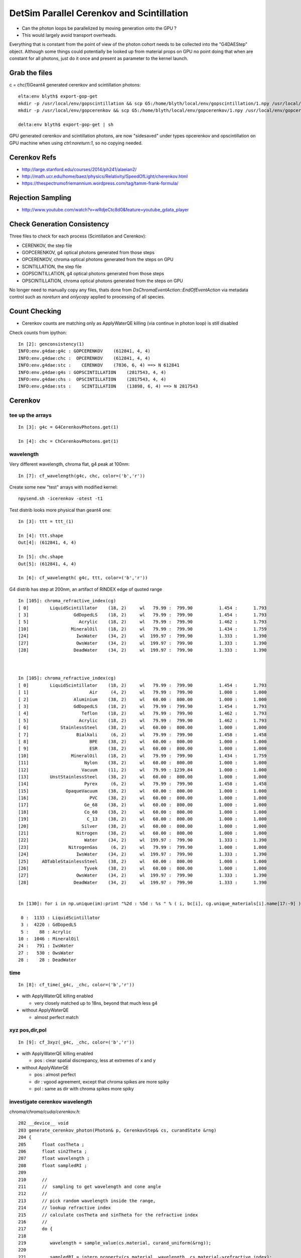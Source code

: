 DetSim Parallel Cerenkov and Scintillation
============================================

* Can the photon loops be parallelized by moving
  generation onto the GPU ?

* This would largely avoid transport overheads.


Everything that is constant from the point of view of the 
photon cohort needs to be collected into the "G4DAEStep" 
object. Although some things could potentially 
be looked up from material props on GPU no point doing that 
when are constant for all photons, just do it once
and present as parameter to the kernel launch.


Grab the files
----------------

c = chc(1)Geant4 generated cerenkov and scintillation photons::

    elta:env blyth$ export-gop-get
    mkdir -p /usr/local/env/gopscintillation && scp G5:/home/blyth/local/env/gopscintillation/1.npy /usr/local/env/gopscintillation/1.npy
    mkdir -p /usr/local/env/gopcerenkov && scp G5:/home/blyth/local/env/gopcerenkov/1.npy /usr/local/env/gopcerenkov/1.npy

    delta:env blyth$ export-gop-get | sh 

GPU generated cerenkov and scintillation photons, are now "sidesaved" under types opcerenkov and opscintillation
on GPU machine when using `ctrl:noreturn:1`, so no copying needed.


Cerenkov Refs
---------------

* http://large.stanford.edu/courses/2014/ph241/alaeian2/
* http://math.ucr.edu/home/baez/physics/Relativity/SpeedOfLight/cherenkov.html
* https://thespectrumofriemannium.wordpress.com/tag/tamm-frank-formula/


Rejection Sampling
-------------------

* http://www.youtube.com/watch?v=wRdjeCtc8d0&feature=youtube_gdata_player




Check Generation Consistency
-----------------------------

Three files to check for each process (Scintillation and Cerenkov):

* CERENKOV, the step file
* GOPCERENKOV, g4 optical photons generated from those steps
* OPCERENKOV, chroma optical photons generated from the steps on GPU

* SCINTILLATION, the step file
* GOPSCINTILLATION, g4 optical photons generated from those steps
* OPSCINTILLATION, chroma optical photons generated from the steps on GPU


No longer need to manually copy any files, thats done 
from `DsChromaEventAction::EndOfEventAction` via metadata control such 
as `noreturn` and `onlycopy` applied to processing of all species. 




Count Checking
----------------

* Cerenkov counts are matching only as ApplyWaterQE killing (via continue in photon loop) is still disabled


Check counts from ipython::


    In [2]: genconsistency(1)
    INFO:env.g4dae:g4c : GOPCERENKOV    (612841, 4, 4) 
    INFO:env.g4dae:chc :  OPCERENKOV    (612841, 4, 4) 
    INFO:env.g4dae:stc :    CERENKOV    (7836, 6, 4) ==> N 612841 
    INFO:env.g4dae:g4s : GOPSCINTILLATION    (2817543, 4, 4) 
    INFO:env.g4dae:chs :  OPSCINTILLATION    (2817543, 4, 4) 
    INFO:env.g4dae:sts :    SCINTILLATION    (13898, 6, 4) ==> N 2817543 


Cerenkov
----------

tee up the arrays
~~~~~~~~~~~~~~~~~~~

::

    In [3]: g4c = G4CerenkovPhotons.get(1)

    In [4]: chc = ChCerenkovPhotons.get(1)


wavelength
~~~~~~~~~~~~

Very different wavelength, chroma flat, g4 peak at 100nm::


    In [7]: cf_wavelength(g4c, chc, color=('b','r'))

Create some new "test" arrays with modified kernel::

    npysend.sh -icerenkov -otest -t1

Test distrib looks more physical than geant4 one::

    In [3]: ttt = ttt_(1)

    In [4]: ttt.shape
    Out[4]: (612841, 4, 4)

    In [5]: chc.shape
    Out[5]: (612841, 4, 4)

    In [6]: cf_wavelength( g4c, ttt, color=('b','r'))



G4 distrib has step at 200nm, an artifact of RINDEX edge of quoted range

::



    In [105]: chroma_refractive_index(cg)
    [ 0]        LiquidScintillator    (18, 2)     wl   79.99 :  799.90          1.454 :      1.793 
    [ 3]                 GdDopedLS    (18, 2)     wl   79.99 :  799.90          1.454 :      1.793 
    [ 5]                   Acrylic    (18, 2)     wl   79.99 :  799.90          1.462 :      1.793 
    [10]                MineralOil    (18, 2)     wl   79.99 :  799.90          1.434 :      1.759 
    [24]                  IwsWater    (34, 2)     wl  199.97 :  799.90          1.333 :      1.390 
    [27]                  OwsWater    (34, 2)     wl  199.97 :  799.90          1.333 :      1.390 
    [28]                 DeadWater    (34, 2)     wl  199.97 :  799.90          1.333 :      1.390 



    In [105]: chroma_refractive_index(cg)
    [ 0]        LiquidScintillator    (18, 2)     wl   79.99 :  799.90          1.454 :      1.793 
    [ 1]                       Air     (4, 2)     wl   79.99 :  799.90          1.000 :      1.000 
    [ 2]                 Aluminium    (38, 2)     wl   60.00 :  800.00          1.000 :      1.000 
    [ 3]                 GdDopedLS    (18, 2)     wl   79.99 :  799.90          1.454 :      1.793 
    [ 4]                    Teflon    (18, 2)     wl   79.99 :  799.90          1.462 :      1.793 
    [ 5]                   Acrylic    (18, 2)     wl   79.99 :  799.90          1.462 :      1.793 
    [ 6]            StainlessSteel    (38, 2)     wl   60.00 :  800.00          1.000 :      1.000 
    [ 7]                  Bialkali     (6, 2)     wl   79.99 :  799.90          1.458 :      1.458 
    [ 8]                       BPE    (38, 2)     wl   60.00 :  800.00          1.000 :      1.000 
    [ 9]                       ESR    (38, 2)     wl   60.00 :  800.00          1.000 :      1.000 
    [10]                MineralOil    (18, 2)     wl   79.99 :  799.90          1.434 :      1.759 
    [11]                     Nylon    (38, 2)     wl   60.00 :  800.00          1.000 :      1.000 
    [12]                    Vacuum    (11, 2)     wl   79.99 : 1239.84          1.000 :      1.000 
    [13]        UnstStainlessSteel    (38, 2)     wl   60.00 :  800.00          1.000 :      1.000 
    [14]                     Pyrex     (6, 2)     wl   79.99 :  799.90          1.458 :      1.458 
    [15]              OpaqueVacuum    (38, 2)     wl   60.00 :  800.00          1.000 :      1.000 
    [16]                       PVC    (38, 2)     wl   60.00 :  800.00          1.000 :      1.000 
    [17]                     Ge_68    (38, 2)     wl   60.00 :  800.00          1.000 :      1.000 
    [18]                     Co_60    (38, 2)     wl   60.00 :  800.00          1.000 :      1.000 
    [19]                      C_13    (38, 2)     wl   60.00 :  800.00          1.000 :      1.000 
    [20]                    Silver    (38, 2)     wl   60.00 :  800.00          1.000 :      1.000 
    [21]                  Nitrogen    (38, 2)     wl   60.00 :  800.00          1.000 :      1.000 
    [22]                     Water    (34, 2)     wl  199.97 :  799.90          1.333 :      1.390 
    [23]               NitrogenGas     (6, 2)     wl   79.99 :  799.90          1.000 :      1.000 
    [24]                  IwsWater    (34, 2)     wl  199.97 :  799.90          1.333 :      1.390 
    [25]     ADTableStainlessSteel    (38, 2)     wl   60.00 :  800.00          1.000 :      1.000 
    [26]                     Tyvek    (38, 2)     wl   60.00 :  800.00          1.000 :      1.000 
    [27]                  OwsWater    (34, 2)     wl  199.97 :  799.90          1.333 :      1.390 
    [28]                 DeadWater    (34, 2)     wl  199.97 :  799.90          1.333 :      1.390 


    In [130]: for i in np.unique(im):print "%2d : %5d : %s " % ( i, bc[i], cg.unique_materials[i].name[17:-9] )

     0 :  1133 : LiquidScintillator 
     3 :  4220 : GdDopedLS 
     5 :    88 : Acrylic 
    10 :  1046 : MineralOil 
    24 :   791 : IwsWater 
    27 :   530 : OwsWater 
    28 :    28 : DeadWater 








time
~~~~~~

::

    In [8]: cf_time(_g4c, _chc, color=('b','r'))


* with ApplyWaterQE killing enabled

  * very closely matched up to 18ns, beyond that much less g4


* without ApplyWaterQE

  * almost perfect match


xyz pos,dir,pol
~~~~~~~~~~~~~~~~~~

::

    In [9]: cf_3xyz(_g4c, _chc, color=('b','r'))


* with ApplyWaterQE killing enabled

  * pos : clear spatial discrepancy, less at extremes of x and y

* without ApplyWaterQE 

  * pos : almost perfect 
  * dir : vgood agreement, except that chroma spikes are more spiky 
  * pol : same as dir with chroma spikes more spiky 


investigate cerenkov wavelength
~~~~~~~~~~~~~~~~~~~~~~~~~~~~~~~~~~

`chroma/chroma/cuda/cerenkov.h`::

    202 __device__ void
    203 generate_cerenkov_photon(Photon& p, CerenkovStep& cs, curandState &rng)
    204 {
    205      float cosTheta ;
    206      float sin2Theta ;
    207      float wavelength ;
    208      float sampledRI ;
    209 
    210      // 
    211      //  sampling to get wavelength and cone angle 
    212      //
    213      // pick random wavelength inside the range, 
    214      // lookup refractive index
    215      // calculate cosTheta and sinTheta for the refractive index
    216      // 
    217      do {
    218 
    219         wavelength = sample_value(cs.material, curand_uniform(&rng));
    220 
    221         sampledRI = interp_property(cs.material, wavelength, cs.material->refractive_index);
    222 
    223         cosTheta = cs.BetaInverse / sampledRI;
    224 
    225         sin2Theta = (1.0 - cosTheta)*(1.0 + cosTheta);
    226 
    227       } while ( curand_uniform(&rng)*cs.maxSin2 > sin2Theta);
    228 
    229 
    230       p.wavelength = wavelength ;
    231 


::

    296        G4double Pmin = Rindex->GetMinPhotonEnergy();
    297        G4double Pmax = Rindex->GetMaxPhotonEnergy();
    298        G4double dp = Pmax - Pmin;



    405     for (G4int i = 0; i < NumPhotons; i++) {
    406       // Determine photon energy
    407       G4double rand=0;
    408       G4double sampledEnergy=0, sampledRI=0;
    409       G4double cosTheta=0, sin2Theta=0;
    410 
    411       // sample an energy
    412       do {
    413         rand = G4UniformRand();
    414         sampledEnergy = Pmin + rand * dp;
    415         sampledRI = Rindex->GetProperty(sampledEnergy);
    416         cosTheta = BetaInverse / sampledRI;
    417 
    418         sin2Theta = (1.0 - cosTheta)*(1.0 + cosTheta);
    419         rand = G4UniformRand();
    420 
    421       } while (rand*maxSin2 > sin2Theta);
    422 





::

    In [48]: cls.refractive_index
    Out[48]: 
    array([[  79.99 ,    1.454],
           [ 120.023,    1.454],
           [ 129.99 ,    1.554],
           [ 139.984,    1.664],
           [ 149.975,    1.783],
           [ 159.98 ,    1.793],
           [ 169.981,    1.554],
           [ 179.974,    1.527],
           [ 189.985,    1.618],
           [ 199.975,    1.618],
           [ 300.   ,    1.526],
           [ 404.7  ,    1.499],
           [ 435.8  ,    1.495],
           [ 486.001,    1.492],
           [ 546.001,    1.486],
           [ 589.002,    1.484],
           [ 690.701,    1.48 ],
           [ 799.898,    1.478]], dtype=float32)

    In [49]: cls.name
    Out[49]: '__dd__Materials__LiquidScintillator0xc2308d0'

    In [50]: ri = cls.refractive_index

    In [51]: plt.scatter(ri[:,0],ri[:,1])
    Out[51]: <matplotlib.collections.PathCollection at 0x125b76a90>

    In [52]: plt.show()












::

    In [53]: _stc = stc(1)

    In [56]: BetaInverse = _stc[:,4,0]   
    Out[56]: array([ 1.,  1.,  1., ...,  1.,  1.,  1.], dtype=float32)

    In [57]: BetaInverse.min()
    Out[57]: 1.0000062

    In [58]: BetaInverse.max()
    Out[58]: 1.4531251

    In [64]: plt.hist(BetaInverse, bins=100,log=True)    # mainly 1.000  with small tail out to 1.45



::

    In [107]: _stc[:,0].view(np.int32)
    Out[107]: 
    array([[   -1,     1,    24,    80],
           [   -2,     1,    24,   108],
           [   -3,     1,    24,    77],
           ..., 
           [-7834,     1,    28,    91],
           [-7835,     1,    28,    83],
           [-7836,     1,    28,    48]], dtype=int32)

    In [108]: _stc[:,0,2].view(np.int32)
    Out[108]: array([24, 24, 24, ..., 28, 28, 28], dtype=int32)

    In [110]: im
    Out[110]: array([24, 24, 24, ..., 28, 28, 28], dtype=int32)

    In [111]: np.unique(im)
    Out[111]: array([ 0,  3,  5, 10, 24, 27, 28], dtype=int32)

    In [129]: bc = np.bincount(im)

    In [130]: for i in np.unique(im):print "%2d : %5d : %s " % ( i, bc[i], cg.unique_materials[i].name[17:-9] )

     0 :  1133 : LiquidScintillator 
     3 :  4220 : GdDopedLS 
     5 :    88 : Acrylic 
    10 :  1046 : MineralOil 
    24 :   791 : IwsWater 
    27 :   530 : OwsWater 
    28 :    28 : DeadWater 





`G4DAEChroma/G4DAECerenkovStep.hh`::

     13     enum {
     14 
     15        _Id,                      //  0
     16        _ParentID,
     17        _Material,
     18        _NumPhotons,
     19 
     20        _x0_x,                    //  1
     21        _x0_y,
     22        _x0_z,
     23        _t0,
     24 
     25        _DeltaPosition_x,         // 2
     26        _DeltaPosition_y,
     27        _DeltaPosition_z,
     28        _step_length,
     29
     30        _code,                    // 3
     31        _charge,
     32        _weight,
     33        _MeanVelocity,
     34 
     35        _BetaInverse,             //  4
     36        _Pmin,
     37        _Pmax,
     38        _maxCos,
     39 
     40        _maxSin2,                 // 5
     41        _MeanNumberOfPhotons1,
     42        _MeanNumberOfPhotons2,
     43        _BialkaliMaterialIndex,



::

    In [73]: maxSin2 = _stc[:,5,0]

    In [76]: plt.hist(maxSin2, bins=100, log=True)   ## mostly flat with few spikes at high end

    In [82]: maxSin2.min()
    Out[82]: 0.00065323891

    In [83]: maxSin2.max()
    Out[83]: 0.53214556



BialkaliMaterialIndex::

    n [69]: _stc[:,5,3].view(np.int32).min()
    Out[69]: 7

    In [70]: _stc[:,5,3].view(np.int32).max()
    Out[70]: 7

    In [71]: cg.unique_materials[7]
    Out[71]: <chroma.geometry.Material at 0x125a9a950>

    In [72]: cg.unique_materials[7].name
    Out[72]: '__dd__Materials__Bialkali0xc2f2428'







Scintillation
--------------

tee up the arrays
~~~~~~~~~~~~~~~~~~~

::

    In [3]: _g4s = g4s(1)

    In [4]: _chs = chs(1)

wavelength
~~~~~~~~~~~

::

    In [6]: cf_wavelength( _g4s , _chs, range=(300,500), color=("b","r"))


Scintillation wavelength, chroma distrib is faithfully representing 
a "histogram" stepping shape with "bins" of about 25nm.  
Looks like a problem of mismatched histogram ranges in the chroma
sampling and the input histogram

* not quite, just a case of coarse interpolation


`chroma/chroma/geometry.py`::

     25 # all material/surface properties are interpolated at these
     26 # wavelengths when they are sent to the gpu
     27 standard_wavelengths = np.arange(60, 810, 20).astype(np.float32)
     28 


::

    In [45]: standard_wavelengths = np.arange(60, 810, 20).astype(np.float32)

    In [46]: standard_wavelengths
    Out[46]: 
    array([  60.,   80.,  100.,  120.,  140.,  160.,  180.,  200.,  220.,
            240.,  260.,  280.,  300.,  320.,  340.,  360.,  380.,  400.,
            420.,  440.,  460.,  480.,  500.,  520.,  540.,  560.,  580.,
            600.,  620.,  640.,  660.,  680.,  700.,  720.,  740.,  760.,
            780.,  800.], dtype=float32)

    In [47]: len(standard_wavelengths)
    Out[47]: 38




* what to do about that ?

  * tighten the range to a more relevant one, and reduce bin size to 
    keep roughly the same number of bins 

  * reduce bin size  

  * variable bin size ? bad performance impact presumably 

    * could use a coarse and a fine 




time
~~~~~~~~

Scintillation time, almost perfect close match::

    In [7]: cf_time( _g4s , _chs, color=("b","r"))

xyz pos,dir,pol
~~~~~~~~~~~~~~~~~

Position, direction and polarization all almost perfect matches.::

    In [14]: cf_3xyz(_g4s, _chs, color=('b','r'))




Properties
----------

::

    delta:~ blyth$ export-
    delta:~ blyth$ export-export
    delta:~ blyth$ find $DAE_NAME_DYB_CHROMACACHE -name reemission_cdf.npy | grep Gd
    /usr/local/env/geant4/geometry/export/DayaBay_VGDX_20140414-1300/g4_00.dae.29c299d81706c62884caf5c3dbdea5c1/chroma_geometry/chroma.detector:Detector:0x11ca48510/unique_materials/003/chroma.geometry:Material:__dd__Materials__GdDopedLS0xc2a8ed0/reemission_cdf.npy
    delta:~ blyth$ 




Lookups for Cerenkov
---------------------

::

    In [1]: ri = np.load("./chroma.detector:Detector:0x11ca48510/unique_materials/000/chroma.geometry:Material:__dd__Materials__LiquidScintillator0xc2308d0/refractive_index.npy")

    In [2]: ri
    Out[2]: 
    array([[  79.99 ,    1.454],
           [ 120.023,    1.454],
           [ 129.99 ,    1.554],
           [ 139.984,    1.664],
           [ 149.975,    1.783],
           [ 159.98 ,    1.793],
           [ 169.981,    1.554],
           [ 179.974,    1.527],
           [ 189.985,    1.618],
           [ 199.975,    1.618],
           [ 300.   ,    1.526],
           [ 404.7  ,    1.499],
           [ 435.8  ,    1.495],
           [ 486.001,    1.492],
           [ 546.001,    1.486],
           [ 589.002,    1.484],
           [ 690.701,    1.48 ],
           [ 799.898,    1.478]], dtype=float32)





Material Properties for Scintillation/Cerenkov GPU generation
---------------------------------------------------------------

::

    delta:~ blyth$ collada_to_chroma.sh 
    INFO:env.geant4.geometry.collada.idmap:np.genfromtxt /usr/local/env/geant4/geometry/export/DayaBay_VGDX_20140414-1300/g4_00.idmap 
    INFO:env.geant4.geometry.collada.idmap:found 685 unique ids 
    INFO:env.geant4.geometry.collada.g4daenode:idmap exists /usr/local/env/geant4/geometry/export/DayaBay_VGDX_20140414-1300/g4_00.idmap entries 12230 
    INFO:env.geant4.geometry.collada.g4daenode:index linking DAENode with boundgeom 12230 volumes 
    INFO:env.geant4.geometry.collada.g4daenode:linking DAENode with idmap 12230 identifiers 
    INFO:env.geant4.geometry.collada.g4daenode:add_sensitive_surfaces matid __dd__Materials__Bialkali qeprop EFFICIENCY 
    INFO:env.geant4.geometry.collada.g4daenode:sensitize 684 nodes with matid __dd__Materials__Bialkali and channel_id > 0, uniques 684 
    INFO:env.geant4.geometry.collada.collada_to_chroma:convert_opticalsurfaces
    INFO:env.geant4.geometry.collada.collada_to_chroma:convert_opticalsurfaces creates 44 from 726  
    WARNING:env.geant4.geometry.collada.collada_to_chroma:setting parent_material to __dd__Materials__Vacuum0xbf9fcc0 as parent is None for node top.0 
    INFO:env.geant4.geometry.collada.collada_to_chroma:channel_count (nodes with channel_id > 0) : 6888  uniques 684 
    INFO:env.geant4.geometry.collada.collada_to_chroma:convert_geometry DONE timing_report: 
    INFO:env.base.timing:timing_report
    ColladaToChroma 
    __init__                       :      0.000          1      0.000 
    convert_flatten                :      2.429          1      2.429 
    convert_geometry_traverse      :      4.475          1      4.475 
    convert_make_maps              :      0.000          1      0.000 
    convert_materials              :      0.009          1      0.009 
    convert_opticalsurfaces        :      0.233          1      0.233 
    INFO:env.geant4.geometry.collada.collada_to_chroma:dropping into IPython.embed() try: cg.<TAB> 
    Python 2.7.8 (default, Jul 13 2014, 17:11:32) 
    Type "copyright", "credits" or "license" for more information.

    IPython 1.2.1 -- An enhanced Interactive Python.
    ?         -> Introduction and overview of IPython's features.
    %quickref -> Quick reference.
    help      -> Python's own help system.
    object?   -> Details about 'object', use 'object??' for extra details.

    In [1]: gdls
    Out[1]: <chroma.geometry.Material at 0x10dd0cc50>

    In [3]: self = cc

    In [5]: collada = self.nodecls.orig

    In [6]: collada.materials
    Out[6]: 
    [<Material id=__dd__Materials__PPE0xc12f008 effect=__dd__Materials__PPE_fx_0xc12f008>,
     <Material id=__dd__Materials__MixGas0xc21d930 effect=__dd__Materials__MixGas_fx_0xc21d930>,
     <Material id=__dd__Materials__Air0xc032550 effect=__dd__Materials__Air_fx_0xc032550>,
     <Material id=__dd__Materials__Bakelite0xc2bc240 effect=__dd__Materials__Bakelite_fx_0xc2bc240>,
     <Material id=__dd__Materials__Foam0xc558e28 effect=__dd__Materials__Foam_fx_0xc558e28>,
     <Material id=__dd__Materials__Aluminium0xc542070 effect=__dd__Materials__Aluminium_fx_0xc542070>,
     <Material id=__dd__Materials__Iron0xc542700 effect=__dd__Materials__Iron_fx_0xc542700>,
     <Material id=__dd__Materials__GdDopedLS0xc2a8ed0 effect=__dd__Materials__GdDopedLS_fx_0xc2a8ed0>,
     <Material id=__dd__Materials__Acrylic0xc02ab98 effect=__dd__Materials__Acrylic_fx_0xc02ab98>,
     <Material id=__dd__Materials__Teflon0xc129f90 effect=__dd__Materials__Teflon_fx_0xc129f90>,
     <Material id=__dd__Materials__LiquidScintillator0xc2308d0 effect=__dd__Materials__LiquidScintillator_fx_0xc2308d0>,
     <Material id=__dd__Materials__Bialkali0xc2f2428 effect=__dd__Materials__Bialkali_fx_0xc2f2428>,
     <Material id=__dd__Materials__OpaqueVacuum0xbf5d600 effect=__dd__Materials__OpaqueVacuum_fx_0xbf5d600>,
     <Material id=__dd__Materials__Vacuum0xbf9fcc0 effect=__dd__Materials__Vacuum_fx_0xbf9fcc0>,
     <Material id=__dd__Materials__Pyrex0xc1005e0 effect=__dd__Materials__Pyrex_fx_0xc1005e0>,
     <Material id=__dd__Materials__UnstStainlessSteel0xc5c11e8 effect=__dd__Materials__UnstStainlessSteel_fx_0xc5c11e8>,
     <Material id=__dd__Materials__PVC0xc25cfe8 effect=__dd__Materials__PVC_fx_0xc25cfe8>,
     <Material id=__dd__Materials__StainlessSteel0xc2adc00 effect=__dd__Materials__StainlessSteel_fx_0xc2adc00>,
     <Material id=__dd__Materials__ESR0xbf9f438 effect=__dd__Materials__ESR_fx_0xbf9f438>,
     <Material id=__dd__Materials__Nylon0xc3aa360 effect=__dd__Materials__Nylon_fx_0xc3aa360>,
     <Material id=__dd__Materials__MineralOil0xbf5c830 effect=__dd__Materials__MineralOil_fx_0xbf5c830>,
     <Material id=__dd__Materials__BPE0xc0ad360 effect=__dd__Materials__BPE_fx_0xc0ad360>,
     <Material id=__dd__Materials__Ge_680xc2d7e60 effect=__dd__Materials__Ge_68_fx_0xc2d7e60>,
     <Material id=__dd__Materials__Co_600xc3cf0c0 effect=__dd__Materials__Co_60_fx_0xc3cf0c0>,
     <Material id=__dd__Materials__C_130xc3d0ab0 effect=__dd__Materials__C_13_fx_0xc3d0ab0>,
     <Material id=__dd__Materials__Silver0xc3d1370 effect=__dd__Materials__Silver_fx_0xc3d1370>,
     <Material id=__dd__Materials__Nitrogen0xc031fd0 effect=__dd__Materials__Nitrogen_fx_0xc031fd0>,
     <Material id=__dd__Materials__Water0xc176e30 effect=__dd__Materials__Water_fx_0xc176e30>,
     <Material id=__dd__Materials__NitrogenGas0xc17d300 effect=__dd__Materials__NitrogenGas_fx_0xc17d300>,
     <Material id=__dd__Materials__IwsWater0xc288f98 effect=__dd__Materials__IwsWater_fx_0xc288f98>,
     <Material id=__dd__Materials__ADTableStainlessSteel0xc177178 effect=__dd__Materials__ADTableStainlessSteel_fx_0xc177178>,
     <Material id=__dd__Materials__Tyvek0xc246ca0 effect=__dd__Materials__Tyvek_fx_0xc246ca0>,
     <Material id=__dd__Materials__OwsWater0xbf90c10 effect=__dd__Materials__OwsWater_fx_0xbf90c10>,
     <Material id=__dd__Materials__DeadWater0xbf8a548 effect=__dd__Materials__DeadWater_fx_0xbf8a548>,
     <Material id=__dd__Materials__RadRock0xcd2f508 effect=__dd__Materials__RadRock_fx_0xcd2f508>,
     <Material id=__dd__Materials__Rock0xc0300c8 effect=__dd__Materials__Rock_fx_0xc0300c8>]

    In [7]: collada.materials[7]
    Out[7]: <Material id=__dd__Materials__GdDopedLS0xc2a8ed0 effect=__dd__Materials__GdDopedLS_fx_0xc2a8ed0>

    In [8]: collada.materials[7].extra
    Out[8]: <MaterialProperties keys=['SLOWTIMECONSTANT', 'GammaFASTTIMECONSTANT', 'ReemissionSLOWTIMECONSTANT', 'REEMISSIONPROB', 'AlphaFASTTIMECONSTANT', 'ReemissionFASTTIMECONSTANT', 'SLOWCOMPONENT', 'YIELDRATIO', 'FASTCOMPONENT', 'RINDEX', 'NeutronFASTTIMECONSTANT', 'ReemissionYIELDRATIO', 'RAYLEIGH', 'NeutronYIELDRATIO', 'GammaYIELDRATIO', 'SCINTILLATIONYIELD', 'AlphaYIELDRATIO', 'RESOLUTIONSCALE', 'GammaSLOWTIMECONSTANT', 'AlphaSLOWTIMECONSTANT', 'NeutronSLOWTIMECONSTANT', 'ABSLENGTH', 'FASTTIMECONSTANT'] >

    In [9]: 

    In [11]: collada.materials[7].extra.properties
    Out[11]: 
    {'ABSLENGTH': array([[  79.9898,    0.001 ],
           [ 120.0235,    0.001 ],
           [ 199.9746,    0.001 ],
           ..., 
           [ 897.916 ,  328.4   ],
           [ 898.8925,  306.2   ],
           [ 899.8711,  299.6   ]]),
     'AlphaFASTTIMECONSTANT': array([[ 0.0012,  1.    ],
           [-0.0012,  1.    ]]),
     'AlphaSLOWTIMECONSTANT': array([[  0.0012,  35.    ],
           [ -0.0012,  35.    ]]),
     'AlphaYIELDRATIO': array([[ 0.0012,  0.65  ],
           [-0.0012,  0.65  ]]),
     'FASTCOMPONENT': array([[  79.9898,    0.    ],
           [ 120.0235,    0.    ],
           [ 199.9746,    0.    ],
           ..., 
           [ 599.0011,    0.0017],
           [ 600.0012,    0.0018],
           [ 799.8984,    0.    ]]),
     'FASTTIMECONSTANT': array([[ 0.0012,  3.64  ],
           [-0.0012,  3.64  ]]),
     'GammaFASTTIMECONSTANT': array([[ 0.0012,  7.    ],
           [-0.0012,  7.    ]]),
     'GammaSLOWTIMECONSTANT': array([[  0.0012,  31.    ],
           [ -0.0012,  31.    ]]),
     'GammaYIELDRATIO': array([[ 0.0012,  0.805 ],
           [-0.0012,  0.805 ]]),
     'NeutronFASTTIMECONSTANT': array([[ 0.0012,  1.    ],
           [-0.0012,  1.    ]]),
     'NeutronSLOWTIMECONSTANT': array([[  0.0012,  34.    ],
           [ -0.0012,  34.    ]]),
     'NeutronYIELDRATIO': array([[ 0.0012,  0.65  ],
           [-0.0012,  0.65  ]]),
     'RAYLEIGH': array([[     79.9898,     850.    ],
           [    120.0235,     850.    ],
           [    199.9746,     850.    ],
           ..., 
           [    589.8394,  170000.    ],
           [    699.9223,  300000.    ],
           [    799.8984,  500000.    ]]),
     'REEMISSIONPROB': array([[  79.9898,    0.4   ],
           [ 120.0235,    0.4   ],
           [ 159.9797,    0.4   ],
           ..., 
           [ 575.8273,    0.0587],
           [ 712.6064,    0.    ],
           [ 799.8984,    0.    ]]),
     'RESOLUTIONSCALE': array([[ 0.0012,  1.    ],
           [-0.0012,  1.    ]]),
     'RINDEX': array([[  79.9898,    1.4536],
           [ 120.0235,    1.4536],
           [ 129.9898,    1.5545],
           ..., 
           [ 589.0016,    1.4842],
           [ 690.7008,    1.48  ],
           [ 799.8984,    1.4781]]),
     'ReemissionFASTTIMECONSTANT': array([[ 0.0012,  1.5   ],
           [-0.0012,  1.5   ]]),
     'ReemissionSLOWTIMECONSTANT': array([[ 0.0012,  1.5   ],
           [-0.0012,  1.5   ]]),
     'ReemissionYIELDRATIO': array([[ 0.0012,  1.    ],
           [-0.0012,  1.    ]]),
     'SCINTILLATIONYIELD': array([[     0.0012,  11522.    ],
           [    -0.0012,  11522.    ]]),
     'SLOWCOMPONENT': array([[  79.9898,    0.    ],
           [ 120.0235,    0.    ],
           [ 199.9746,    0.    ],
           ..., 
           [ 599.0011,    0.0017],
           [ 600.0012,    0.0018],
           [ 799.8984,    0.    ]]),
     'SLOWTIMECONSTANT': array([[  0.0012,  12.2   ],
           [ -0.0012,  12.2   ]]),
     'YIELDRATIO': array([[ 0.0012,  0.86  ],
           [-0.0012,  0.86  ]])}

    In [12]: 





    In [12]: collada.materials[7].extra.properties['SLOWCOMPONENT']
    Out[12]: 
    array([[  79.9898,    0.    ],
           [ 120.0235,    0.    ],
           [ 199.9746,    0.    ],
           ..., 
           [ 599.0011,    0.0017],
           [ 600.0012,    0.0018],
           [ 799.8984,    0.    ]])

    In [13]: collada.materials[7].extra.properties['FASTCOMPONENT']
    Out[13]: 
    array([[  79.9898,    0.    ],
           [ 120.0235,    0.    ],
           [ 199.9746,    0.    ],
           ..., 
           [ 599.0011,    0.0017],
           [ 600.0012,    0.0018],
           [ 799.8984,    0.    ]])

    In [14]: collada.materials[7].extra.properties['REEMISSIONPROB']
    Out[14]: 
    array([[  79.9898,    0.4   ],
           [ 120.0235,    0.4   ],
           [ 159.9797,    0.4   ],
           ..., 
           [ 575.8273,    0.0587],
           [ 712.6064,    0.    ],
           [ 799.8984,    0.    ]])

    In [15]: 


    In [15]: np.allclose( collada.materials[7].extra.properties['SLOWCOMPONENT'], collada.materials[7].extra.properties['FASTCOMPONENT'] )
    Out[15]: True




Wavelength Ranges from G4 to Chroma
-------------------------------------

::

    In [15]: _gdls = gdls()

    In [18]: _gdls.__class__
    Out[18]: collada.material.Material

    In [21]: slow = _gdls.extra.properties['SLOWCOMPONENT']

    In [22]: plt.scatter(slow[:,0],slow[:,1])
    Out[22]: <matplotlib.collections.PathCollection at 0x115e406d0>

    In [23]: plt.show()


Wide range, but very few entries at extremes and near zero anyhow, all action in middle::


    In [20]: _gdls.extra.properties['SLOWCOMPONENT']
    Out[20]: 
    array([[  79.99 ,    0.   ],
           [ 120.023,    0.   ],
           [ 199.975,    0.   ],
           [ 330.   ,    0.006],
           [ 331.   ,    0.006],
           [ 332.   ,    0.005],
           [ 333.   ,    0.005],
           ...
           [ 598.001,    0.002],
           [ 599.001,    0.002],
           [ 600.001,    0.002],
           [ 799.898,    0.   ]])


    In [24]: slow[:,0].min()
    Out[24]: 79.989835277575907

    In [25]: slow[:,0].max()
    Out[25]: 799.89835277575912


Chopping the extremes::

    In [28]: plt.scatter(slow[10:-10,0],slow[10:-10,1])
    Out[28]: <matplotlib.collections.PathCollection at 0x124b8f110>

    In [29]: plt.show()



The wide range feeds forward into chroma::

    In [33]: cg = chroma_geometry()

    In [37]: cg.unique_materials[0].name
    Out[37]: '__dd__Materials__LiquidScintillator0xc2308d0'

    In [38]: cls = cg.unique_materials[0]

    In [40]: cls.reemission_cdf.shape
    Out[40]: (275, 2)

    In [41]: slow.shape
    Out[41]: (275, 2)

    In [44]: np.allclose( cls.reemission_cdf[:,0], slow[:,0] )
    Out[44]: True



`chroma/chroma/geometry.py`::

     25 # all material/surface properties are interpolated at these
     26 # wavelengths when they are sent to the gpu
     27 standard_wavelengths = np.arange(60, 810, 20).astype(np.float32)
     28 

Hmm thats pretty coarse, this explains the generated scintillation wavelength distrib.  



